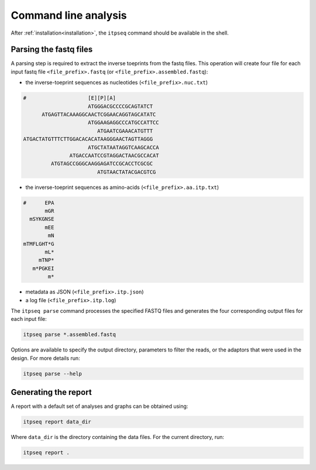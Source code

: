 .. _command_line:

=====================
Command line analysis
=====================

After :ref:`installation<installation>`, the ``itpseq`` command should be
available in the shell.

.. _cli_parsing:

Parsing the fastq files
-----------------------

A parsing step is required to extract the inverse toeprints from the fastq
files. This operation will create four file for each input fastq file
``<file_prefix>.fastq`` (or ``<file_prefix>.assembled.fastq``):

* the inverse-toeprint sequences as nucleotides (``<file_prefix>.nuc.txt``) 

.. code-block:: console

  #                    [E][P][A]              
                       ATGGGACGCCCCGCAGTATCT  
        ATGAGTTACAAAGGCAACTCGGAACAGGTAGCATATC 
                       ATGGAAGAGGCCCATGCCATTCC
                          ATGAATCGAAACATGTTT  
  ATGACTATGTTTCTTGGACACACATAAGGGAACTAGTTAGGG  
                       ATGCTATAATAGGTCAAGCACCA
                 ATGACCAATCCGTAGGACTAACGCCACAT
           ATGTAGCCGGGCAAGGAGATCCGCACCTCGCGC  
                          ATGTAACTATACGACGTCG 

* the inverse-toeprint sequences as amino-acids (``<file_prefix>.aa.itp.txt``)

.. code-block:: console

  #      EPA
         mGR
    mSYKGNSE
         mEE
          mN
  mTMFLGHT*G
         mL*
       mTNP*
     m*PGKEI
          m*

* metadata as JSON (``<file_prefix>.itp.json``)
* a log file (``<file_prefix>.itp.log``)

The ``itpseq parse`` command processes the specified FASTQ files and generates  
the four corresponding output files for each input file:

.. code-block:: console

    itpseq parse *.assembled.fastq

Options are available to specify the output directory, parameters to filter the
reads, or the adaptors that were used in the design. For more details run:

.. code-block:: console

    itpseq parse --help

.. _cli_report:

Generating the report
---------------------

A report with a default set of analyses and graphs can be obtained using:

.. code-block:: console

    itpseq report data_dir

Where ``data_dir`` is the directory containing the data files. For the current
directory, run: 

.. code-block:: console

    itpseq report .


